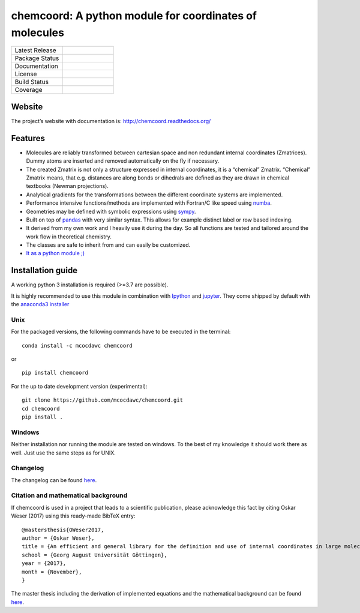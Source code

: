 chemcoord: A python module for coordinates of molecules
=======================================================


.. list-table::
   :widths: 25 25
   :header-rows: 0

   * - Latest Release
     - .. image:: https://img.shields.io/pypi/v/chemcoord.svg
            :target: https://pypi.python.org/pypi/chemcoord
   * - Package Status
     - .. image:: https://img.shields.io/pypi/status/chemcoord.svg
            :target: https://pypi.python.org/pypi/chemcoord
   * - Documentation
     - .. image:: https://readthedocs.org/projects/chemcoord/badge/?&style=plastic
            :target: https://chemcoord.readthedocs.io/
            :alt: Documentation Status
   * - License
     - .. image:: https://img.shields.io/pypi/l/chemcoord.svg
            :target: https://www.gnu.org/licenses/lgpl-3.0.en.html
   * - Build Status
     - .. image:: https://circleci.com/gh/mcocdawc/chemcoord/tree/master.svg?style=shield
            :target: https://app.circleci.com/pipelines/github/mcocdawc/chemcoord
   * - Coverage
     - .. image:: https://codecov.io/gh/mcocdawc/chemcoord/branch/master/graph/badge.svg
            :target: https://codecov.io/gh/mcocdawc/chemcoord


Website
-------

The project’s website with documentation is:
http://chemcoord.readthedocs.org/

Features
--------

-  Molecules are reliably transformed between cartesian space and non
   redundant internal coordinates (Zmatrices). Dummy atoms are inserted
   and removed automatically on the fly if necessary.
-  The created Zmatrix is not only a structure expressed in internal
   coordinates, it is a “chemical” Zmatrix. “Chemical” Zmatrix means,
   that e.g. distances are along bonds or dihedrals are defined as they
   are drawn in chemical textbooks (Newman projections).
-  Analytical gradients for the transformations between the different
   coordinate systems are implemented.
-  Performance intensive functions/methods are implemented with
   Fortran/C like speed using `numba <http://numba.pydata.org/>`__.
-  Geometries may be defined with symbolic expressions using
   `sympy <http://www.sympy.org/en/index.html>`__.
-  Built on top of `pandas <http://pandas.pydata.org/>`__ with very
   similar syntax. This allows for example distinct label or row based
   indexing.
-  It derived from my own work and I heavily use it during the day. So
   all functions are tested and tailored around the work flow in
   theoretical chemistry.
-  The classes are safe to inherit from and can easily be customized.
-  `It as a python module ;) <https://xkcd.com/353/>`__

Installation guide
------------------

A working python 3 installation is required (>=3.7 are possible).

It is highly recommended to use this module in combination with
`Ipython <http://ipython.org/>`__ and `jupyter <http://jupyter.org/>`__.
They come shipped by default with the `anaconda3
installer <https://www.continuum.io/downloads/>`__

Unix
~~~~

For the packaged versions, the following commands have to be executed in
the terminal:

::

   conda install -c mcocdawc chemcoord

or

::

   pip install chemcoord

For the up to date development version (experimental):

::

   git clone https://github.com/mcocdawc/chemcoord.git
   cd chemcoord
   pip install .

Windows
~~~~~~~

Neither installation nor running the module are tested on windows. To
the best of my knowledge it should work there as well. Just use the same
steps as for UNIX.

Changelog
~~~~~~~~~

The changelog can be found
`here <https://github.com/mcocdawc/chemcoord/blob/master/CHANGELOG.md>`__.

Citation and mathematical background
~~~~~~~~~~~~~~~~~~~~~~~~~~~~~~~~~~~~

If chemcoord is used in a project that leads to a scientific
publication, please acknowledge this fact by citing Oskar Weser (2017)
using this ready-made BibTeX entry:

::

   @mastersthesis{OWeser2017,
   author = {Oskar Weser},
   title = {An efficient and general library for the definition and use of internal coordinates in large molecular systems},
   school = {Georg August Universität Göttingen},
   year = {2017},
   month = {November},
   }

The master thesis including the derivation of implemented equations and
the mathematical background can be found
`here <https://github.com/mcocdawc/chemcoord/blob/master/docs/source/files/master_thesis_oskar_weser_chemcoord.pdf>`__.
